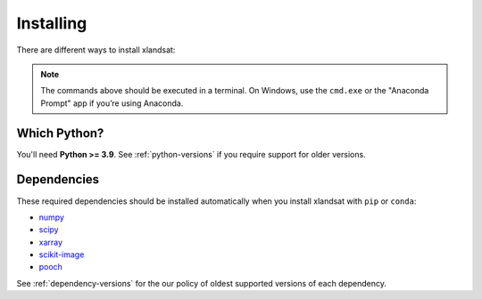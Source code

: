 .. _install:

Installing
==========

There are different ways to install xlandsat:

.. tab-set::

    .. tab-item:: pip

        Using the `pip package manager <https://pypi.org/project/pip/>`__:

        .. code:: bash

            pip install xlandsat

    .. tab-item:: conda/mamba

        Using the `conda package manager <https://conda.io/>`__ (or ``mamba``)
        that comes with the Anaconda/Miniconda distribution:

        .. code:: bash

            conda install xlandsat --channel conda-forge

    .. tab-item:: Developement version

        You can use ``pip`` to install the latest **unreleased** version from
        GitHub (**not recommended** in most situations):

        .. code:: bash

            python -m pip install --upgrade git+https://github.com/compgeolab/xlandsat

.. note::

   The commands above should be executed in a terminal. On Windows, use the
   ``cmd.exe`` or the "Anaconda Prompt" app if you’re using Anaconda.


Which Python?
-------------

You'll need **Python >= 3.9**.
See :ref:`python-versions` if you require support for older versions.

Dependencies
------------

These required dependencies should be installed automatically when you install
xlandsat with ``pip`` or ``conda``:

* `numpy <http://www.numpy.org/>`__
* `scipy <https://scipy.org>`__
* `xarray <https://xarray.dev/>`__
* `scikit-image <https://scikit-image.org/>`__
* `pooch <https://www.fatiando.org/pooch/>`__

See :ref:`dependency-versions` for the our policy of oldest supported versions
of each dependency.
